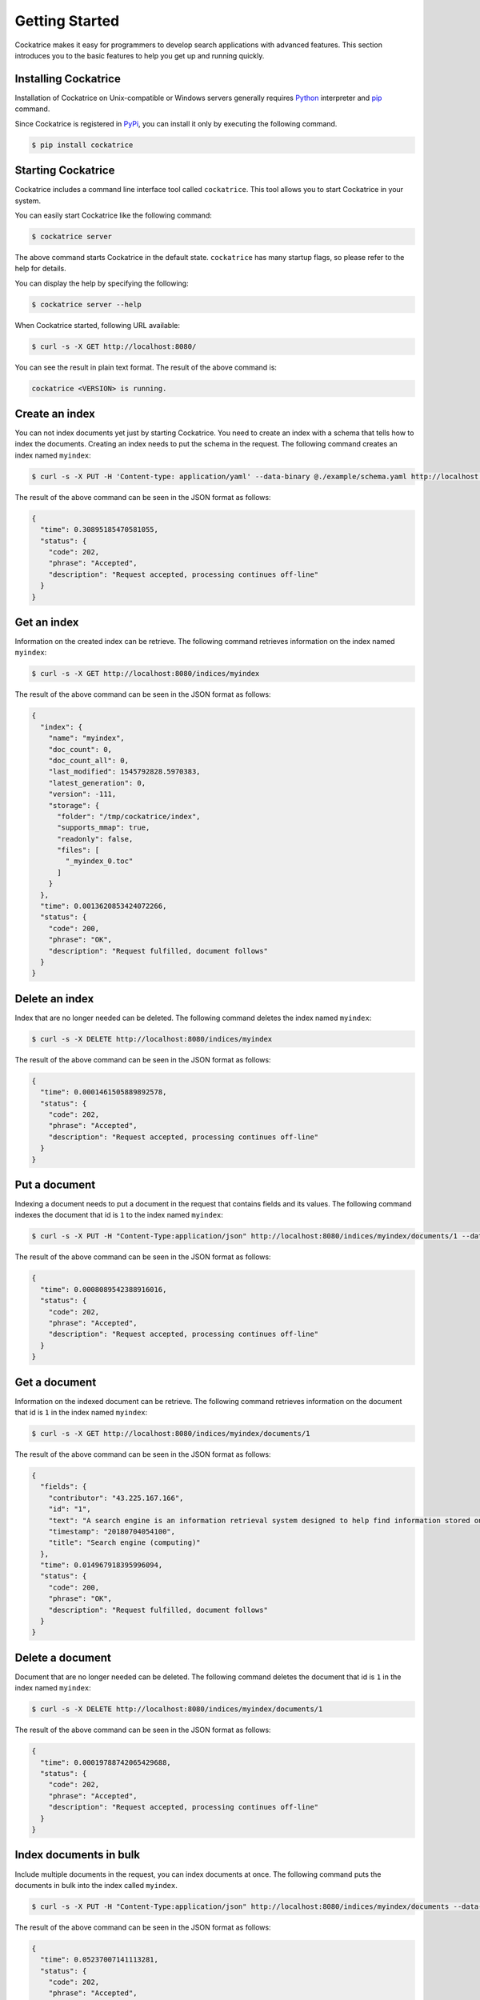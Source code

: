 Getting Started
===============

Cockatrice makes it easy for programmers to develop search applications with advanced features. This section introduces you to the basic features to help you get up and running quickly.


Installing Cockatrice
---------------------

Installation of Cockatrice on Unix-compatible or Windows servers generally requires `Python <https://www.python.org>`_ interpreter and `pip <https://pip.pypa.io>`_ command.

Since Cockatrice is registered in `PyPi <https://pypi.org/project/cockatrice/>`_, you can install it only by executing the following command.

.. code-block:: bash

    $ pip install cockatrice


Starting Cockatrice
-------------------

Cockatrice includes a command line interface tool called ``cockatrice``. This tool allows you to start Cockatrice in your system.

You can easily start Cockatrice like the following command:

.. code-block:: bash

    $ cockatrice server

The above command starts Cockatrice in the default state. ``cockatrice`` has many startup flags, so please refer to the help for details.

You can display the help by specifying the following:

.. code-block:: bash

    $ cockatrice server --help

When Cockatrice started, following URL available:

.. code-block:: bash

    $ curl -s -X GET http://localhost:8080/

You can see the result in plain text format. The result of the above command is:

.. code-block:: text

    cockatrice <VERSION> is running.


Create an index
---------------

You can not index documents yet just by starting Cockatrice. You need to create an index with a schema that tells how to index the documents.
Creating an index needs to put the schema in the request. The following command creates an index named ``myindex``:

.. code-block:: bash

    $ curl -s -X PUT -H 'Content-type: application/yaml' --data-binary @./example/schema.yaml http://localhost:8080/indices/myindex

The result of the above command can be seen in the JSON format as follows:

.. code-block:: json

    {
      "time": 0.30895185470581055,
      "status": {
        "code": 202,
        "phrase": "Accepted",
        "description": "Request accepted, processing continues off-line"
      }
    }


Get an index
------------

Information on the created index can be retrieve. The following command retrieves information on the index named ``myindex``:

.. code-block:: bash

    $ curl -s -X GET http://localhost:8080/indices/myindex

The result of the above command can be seen in the JSON format as follows:

.. code-block:: json

    {
      "index": {
        "name": "myindex",
        "doc_count": 0,
        "doc_count_all": 0,
        "last_modified": 1545792828.5970383,
        "latest_generation": 0,
        "version": -111,
        "storage": {
          "folder": "/tmp/cockatrice/index",
          "supports_mmap": true,
          "readonly": false,
          "files": [
            "_myindex_0.toc"
          ]
        }
      },
      "time": 0.0013620853424072266,
      "status": {
        "code": 200,
        "phrase": "OK",
        "description": "Request fulfilled, document follows"
      }
    }


Delete an index
---------------

Index that are no longer needed can be deleted. The following command deletes the index named ``myindex``:

.. code-block:: bash

    $ curl -s -X DELETE http://localhost:8080/indices/myindex

The result of the above command can be seen in the JSON format as follows:

.. code-block:: json

    {
      "time": 0.0001461505889892578,
      "status": {
        "code": 202,
        "phrase": "Accepted",
        "description": "Request accepted, processing continues off-line"
      }
    }


Put a document
----------------

Indexing a document needs to put a document in the request that contains fields and its values. The following command indexes the document that id is ``1`` to the index named ``myindex``:

.. code-block:: bash

    $ curl -s -X PUT -H "Content-Type:application/json" http://localhost:8080/indices/myindex/documents/1 --data-binary @./example/doc1.json

The result of the above command can be seen in the JSON format as follows:

.. code-block:: json

    {
      "time": 0.0008089542388916016,
      "status": {
        "code": 202,
        "phrase": "Accepted",
        "description": "Request accepted, processing continues off-line"
      }
    }


Get a document
--------------

Information on the indexed document can be retrieve. The following command retrieves information on the document that id is ``1`` in the index named ``myindex``:

.. code-block:: bash

    $ curl -s -X GET http://localhost:8080/indices/myindex/documents/1

The result of the above command can be seen in the JSON format as follows:

.. code-block:: json

    {
      "fields": {
        "contributor": "43.225.167.166",
        "id": "1",
        "text": "A search engine is an information retrieval system designed to help find information stored on a computer system. The search results are usually presented in a list and are commonly called hits. Search engines help to minimize the time required to find information and the amount of information which must be consulted, akin to other techniques for managing information overload.\nThe most public, visible form of a search engine is a Web search engine which searches for information on the World Wide Web.",
        "timestamp": "20180704054100",
        "title": "Search engine (computing)"
      },
      "time": 0.014967918395996094,
      "status": {
        "code": 200,
        "phrase": "OK",
        "description": "Request fulfilled, document follows"
      }
    }


Delete a document
-----------------

Document that are no longer needed can be deleted. The following command deletes the document that id is ``1`` in the index named ``myindex``:

.. code-block:: bash

    $ curl -s -X DELETE http://localhost:8080/indices/myindex/documents/1

The result of the above command can be seen in the JSON format as follows:

.. code-block:: json

    {
      "time": 0.00019788742065429688,
      "status": {
        "code": 202,
        "phrase": "Accepted",
        "description": "Request accepted, processing continues off-line"
      }
    }


Index documents in bulk
-----------------------

Include multiple documents in the request, you can index documents at once. The following command puts the documents in bulk into the index called ``myindex``.

.. code-block:: bash

    $ curl -s -X PUT -H "Content-Type:application/json" http://localhost:8080/indices/myindex/documents --data-binary @./example/bulk_put.json

The result of the above command can be seen in the JSON format as follows:

.. code-block:: json

    {
      "time": 0.05237007141113281,
      "status": {
        "code": 202,
        "phrase": "Accepted",
        "description": "Request accepted, processing continues off-line"
      }
    }


Delete documents in bulk
------------------------

Include multiple document IDs in the request, you can delete documents at once. The following command deletes the documents in bulk from an index named ``myindex``.

.. code-block:: bash

    $ curl -s -X DELETE -H "Content-Type:application/json" http://localhost:8080/indices/myindex/documents --data-binary @./example/bulk_delete.json

The result of the above command can be seen in the JSON format as follows:

.. code-block:: json

    {
      "status": {
        "code": 202,
        "description": "Request accepted, processing continues off-line",
        "phrase": "Accepted"
      },
      "time": 0.0012569427490234375
    }


Searching documents
-------------------

You can specify the search parameters to search the index under various conditions. The following command searches documents containing the keyword ``search`` from an index named ``myindex``.

.. code-block:: bash

    $ curl -s -X GET http://localhost:8080/indices/myindex/search?query=search

The result of the above command can be seen in the JSON format as follows:

.. code-block:: json

    {
      "results": {
        "is_last_page": true,
        "page_count": 1,
        "page_len": 5,
        "page_num": 1,
        "total": 5,
        "hits": [
          {
            "doc": {
              "fields": {
                "contributor": "KolbertBot",
                "id": "3",
                "text": "Enterprise search is the practice of making content from multiple enterprise-type sources, such as databases and intranets, searchable to a defined audience.\n\"Enterprise search\" is used to describe the software of search information within an enterprise (though the search function and its results may still be public). Enterprise search can be contrasted with web search, which applies search technology to documents on the open web, and desktop search, which applies search technology to the content on a single computer.\nEnterprise search systems index data and documents from a variety of sources such as: file systems, intranets, document management systems, e-mail, and databases. Many enterprise search systems integrate structured and unstructured data in their collections.[3] Enterprise search systems also use access controls to enforce a security policy on their users.\nEnterprise search can be seen as a type of vertical search of an enterprise.",
                "timestamp": "20180129125400",
                "title": "Enterprise search"
              }
            },
            "score": 1.8455226333928205,
            "rank": 0,
            "pos": 0
          },
          {
            "doc": {
              "fields": {
                "contributor": "Nurg",
                "id": "5",
                "text": "Federated search is an information retrieval technology that allows the simultaneous search of multiple searchable resources. A user makes a single query request which is distributed to the search engines, databases or other query engines participating in the federation. The federated search then aggregates the results that are received from the search engines for presentation to the user. Federated search can be used to integrate disparate information resources within a single large organization (\"enterprise\") or for the entire web. Federated search, unlike distributed search, requires centralized coordination of the searchable resources. This involves both coordination of the queries transmitted to the individual search engines and fusion of the search results returned by each of them.",
                "timestamp": "20180716000600",
                "title": "Federated search"
              }
            },
            "score": 1.8252014574100586,
            "rank": 1,
            "pos": 1
          },
          {
            "doc": {
              "fields": {
                "contributor": "Aistoff",
                "id": "2",
                "text": "A web search engine is a software system that is designed to search for information on the World Wide Web. The search results are generally presented in a line of results often referred to as search engine results pages (SERPs). The information may be a mix of web pages, images, and other types of files. Some search engines also mine data available in databases or open directories. Unlike web directories, which are maintained only by human editors, search engines also maintain real-time information by running an algorithm on a web crawler. Internet content that is not capable of being searched by a web search engine is generally described as the deep web.",
                "timestamp": "20181005132100",
                "title": "Web search engine"
              }
            },
            "score": 1.7381779253336536,
            "rank": 2,
            "pos": 2
          },
          {
            "doc": {
              "fields": {
                "contributor": "43.225.167.166",
                "id": "1",
                "text": "A search engine is an information retrieval system designed to help find information stored on a computer system. The search results are usually presented in a list and are commonly called hits. Search engines help to minimize the time required to find information and the amount of information which must be consulted, akin to other techniques for managing information overload.\nThe most public, visible form of a search engine is a Web search engine which searches for information on the World Wide Web.",
                "timestamp": "20180704054100",
                "title": "Search engine (computing)"
              }
            },
            "score": 1.7118135656658342,
            "rank": 3,
            "pos": 3
          },
          {
            "doc": {
              "fields": {
                "contributor": "Citation bot",
                "id": "4",
                "text": "A distributed search engine is a search engine where there is no central server. Unlike traditional centralized search engines, work such as crawling, data mining, indexing, and query processing is distributed among several peers in a decentralized manner where there is no single point of control.",
                "timestamp": "20180930171400",
                "title": "Distributed search engine"
              }
            },
            "score": 1.635459291513833,
            "rank": 4,
            "pos": 4
          }
        ]
      },
      "time": 0.015053987503051758,
      "status": {
        "code": 200,
        "phrase": "OK",
        "description": "Request fulfilled, document follows"
      }
    }
